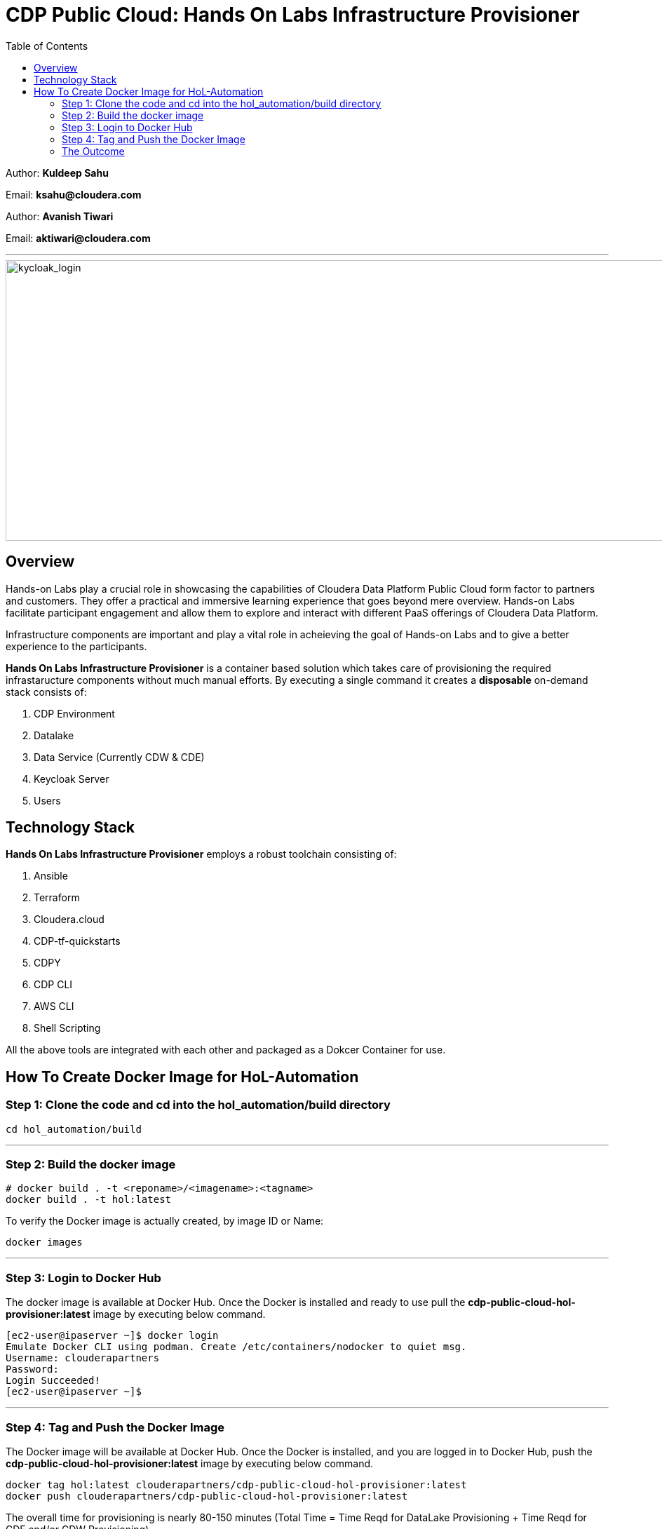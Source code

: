 = CDP Public Cloud: Hands On Labs Infrastructure Provisioner
:toc:

Author: **Kuldeep Sahu**

Email: **ksahu@cloudera.com**

Author: **Avanish Tiwari**

Email: **aktiwari@cloudera.com**



---





image::images/keycloak_login.png[kycloak_login,1000,400]

== Overview

Hands-on Labs play a crucial role in showcasing the capabilities of Cloudera Data Platform Public Cloud form factor to partners and customers. They offer a practical and immersive learning experience that goes beyond mere overview. Hands-on Labs facilitate participant engagement and allow them to explore and interact with different PaaS offerings of Cloudera Data Platform.


Infrastructure components are important and play a vital role in acheieving the goal of Hands-on Labs and to give a better experience to the participants.

**Hands On Labs Infrastructure Provisioner** is a container based solution which takes care of provisioning the required infrastaructure components without much manual efforts. By executing a single command it creates a **disposable** on-demand stack consists of:

1. CDP Environment
2. Datalake
3. Data Service (Currently CDW & CDE)
4. Keycloak Server
5. Users 


== Technology Stack
**Hands On Labs Infrastructure Provisioner** employs a robust toolchain consisting of:


1.  Ansible
2.  Terraform
3.  Cloudera.cloud
4.  CDP-tf-quickstarts
5.  CDPY
6.  CDP CLI
7.  AWS CLI
8.  Shell Scripting

All the above tools are integrated with each other and packaged as a Dokcer Container for use.

== How To Create Docker Image for HoL-Automation

=== Step 1: Clone the code and cd into the hol_automation/build directory

[.shell]
----

cd hol_automation/build

----

---

=== Step 2: Build the docker image

[.shell]
----

# docker build . -t <reponame>/<imagename>:<tagname>
docker build . -t hol:latest

----
To verify the Docker image is actually created, by image ID or Name:
[.shell]
----

docker images

----

---

=== Step 3: Login to Docker Hub
The docker image is available at Docker Hub. Once the Docker is installed and ready to use pull the **cdp-public-cloud-hol-provisioner:latest** image by executing below command.


[.shell]
----

[ec2-user@ipaserver ~]$ docker login
Emulate Docker CLI using podman. Create /etc/containers/nodocker to quiet msg.
Username: clouderapartners
Password: 
Login Succeeded!
[ec2-user@ipaserver ~]$ 

----

---

=== Step 4: Tag and Push the Docker Image
The Docker image will be available at Docker Hub. Once the Docker is installed, and you are logged in to Docker Hub, push the **cdp-public-cloud-hol-provisioner:latest** image by executing below command.


[.shell]
----

docker tag hol:latest clouderapartners/cdp-public-cloud-hol-provisioner:latest
docker push clouderapartners/cdp-public-cloud-hol-provisioner:latest

----

The overall time for provisioning is nearly 80-150 minutes (Total Time = Time Reqd for DataLake Provisioning + Time Reqd for CDE and/or CDW Provisioning). 

---

=== The Outcome
==== Keycloak:
The succesful execution of image will generate a .txt file in 'userconfig' folder on your local machine. The name of the file will be <VALUE_OF_WORKSHOP_NAME>.txt
e.g : If in the configfile the value of WORKSHOP_NAME is **accn-wrkshp** the out put file will be **accn-wrkshp.txt**

This file contains details about the provisioned Keycloak Server and the SSO URL which will be used for participants for login. It will look similar like below

image::images/out_put_kc.png[during_process,650,300]


---

==== CDP Environment & Datalake:
[%header,cols="1,1"]
|===
|Type
|Name


|Environment
|<WORKSHOP_NAME>-cdp-env; e.g : accn-workshp-cdp-env

|Admin User Group
|<WORKSHOP_NAME>-aw-cdp-admin-group; e.g: accn-workshp-aw-cdp-admin-group

|User Group
|<WORKSHOP_NAME>-aw-cdp-user-group; e.g: accn-workshp-aw-cdp-user-group

|===

---

==== CDW

Based on number of workshop users defined in configfile the provisioner will take care of deploying required number of **xsmall** warehouses of both Hive & Impala and a
data visualization cluster of **large** size.
[%header,cols="1,1"]
|===
|Type
|Name


|Activated CDW Environment
|<WORKSHOP_NAME>-cdp-env; e.g : accn-workshp-cdp-env

|Database Catalog
|

|Hive Warehouses(xsmall)
|<WORKSHOP_NAME>-hive-<number>; e.g: accn-workshp-hive-01

|Impala Warehouses(xsmall)
|<WORKSHOP_NAME>-impala-<number>; e.g: accn-workshp-impala-01

|Data Visualization(large)
|<WORKSHOP_NAME>-data-viz; e.g: accn-workshp-data-viz

|===

---

==== CDE
Based on number of workshop users defined in configfile the provisioner will take care of activating CDE service and deploying required number of CDE Virtual clusters having **SPARK 2** configuration. Based on the scope of workshop the owner needs to grant access through Ranger manually.
[%header,cols="1,1"]
|===
|Type
|Name

|Activated CDE Service
|<WORKSHOP_NAME>-cde; e.g : accn-workshp-cde


|Virtual Clusters
|<WORKSHOP_NAME>-cde-vc-<number>; e.g: accn-workshp-cde-vc-01


|===

---

The provisioned CDP environment will have all the Keycloak users created in CDP and assigned to the *-aw-cdp-user-group and synched to FreeIpa.

[NOTE]
During provisioning, the process creates files and hidden folder inside the local userconfig folder. Do not delete any
files and folder as these are required for destroying the stack.

---
